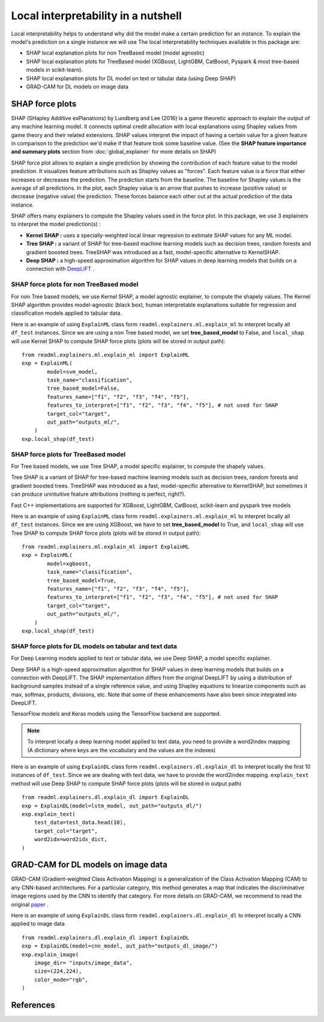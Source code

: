 Local interpretability in a nutshell
====================================

Local interpretability helps to understand why did the model make a certain prediction for an instance.
To explain the model's prediction on a single instance we will use
The local interpretability techniques available in this package are:

- SHAP local explanation plots for non TreeBased model (model agnostic)
- SHAP local explanation plots for TreeBased model (XGBoost, LightGBM, CatBoost, Pyspark & most tree-based models in scikit-learn).
- SHAP local explanation plots for DL model on text or tabular data (using Deep SHAP)
- GRAD-CAM for DL models on image data

SHAP force plots
----------------

SHAP (SHapley Additive exPlanations) by Lundberg and Lee (2016) is a game theoretic approach to explain the output of any machine learning model.
It connects optimal credit allocation with local explanations using Shapley values from game theory and their related extensions.
SHAP values interpret the impact of having a certain value for a given feature in comparison to the prediction we'd make if that feature took some baseline value.
(See the **SHAP feature importance and summary plots** section from :doc:`global_explainer` for more details on SHAP)

SHAP force plot allows to explain a single prediction by showing the contribution of each feature value to the model prediction.
It visualizes feature attributions such as Shapley values as "forces". Each feature value is a force that either increases or decreases the prediction.
The prediction starts from the baseline. The baseline for Shapley values is the average of all predictions.
In the plot, each Shapley value is an arrow that pushes to increase (positive value) or decrease (negative value) the prediction.
These forces balance each other out at the actual prediction of the data instance.

SHAP offers many explainers to compute the Shapley values used in the force plot.
In this package, we use 3 explainers to interpret the model prediction(s) :

- **Kernel SHAP :** uses a specially-weighted local linear regression to estimate SHAP values for any ML model.
- **Tree SHAP :** a variant of SHAP for tree-based machine learning models such as decision trees, random forests and gradient boosted trees. TreeSHAP was introduced as a fast, model-specific alternative to KernelSHAP.
- **Deep SHAP :**  a high-speed approximation algorithm for SHAP values in deep learning models that builds on a connection with `DeepLIFT <https://arxiv.org/abs/1704.02685>`_ .

SHAP force plots for non TreeBased model
~~~~~~~~~~~~~~~~~~~~~~~~~~~~~~~~~~~~~~~~

For non Tree based models, we use Kernel SHAP, a model agnostic explainer, to compute the shapely values.
The Kernel SHAP algorithm provides model-agnostic (black box), human interpretable explanations suitable for regression and classification models applied to tabular data.

Here is an example of using ``ExplainML`` class form ``readml.explainers.ml.explain_ml`` to interpret locally all ``df_test`` instances.
Since we are using a non Tree based model, we set **tree_based_model** to False, and ``local_shap`` will use Kernel SHAP to compute SHAP force plots
(plots will be stored in output path)::

    from readml.explainers.ml.explain_ml import ExplainML
    exp = ExplainML(
            model=svm_model,
            task_name="classification",
            tree_based_model=False,
            features_name=["f1", "f2", "f3", "f4", "f5"],
            features_to_interpret=["f1", "f2", "f3", "f4", "f5"], # not used for SHAP
            target_col="target",
            out_path="outputs_ml/",
        )
    exp.local_shap(df_test)


SHAP force plots for TreeBased model
~~~~~~~~~~~~~~~~~~~~~~~~~~~~~~~~~~~~
For Tree based models, we use Tree SHAP, a model specific explainer, to compute the shapely values.

Tree SHAP is a variant of SHAP for tree-based machine learning models such as decision trees, random forests and gradient boosted trees.
TreeSHAP was introduced as a fast, model-specific alternative to KernelSHAP, but sometimes it can produce unintuitive feature attributions (nothing is perfect, right?).

Fast C++ implementations are supported for XGBoost, LightGBM, CatBoost, scikit-learn and pyspark tree models

Here is an example of using ``ExplainML`` class form ``readml.explainers.ml.explain_ml`` to interpret locally all ``df_test`` instances.
Since we are using XGBoost, we have to set **tree_based_model** to True, and ``local_shap`` will use Tree SHAP to compute SHAP force plots
(plots will be stored in output path)::

    from readml.explainers.ml.explain_ml import ExplainML
    exp = ExplainML(
            model=xgboost,
            task_name="classification",
            tree_based_model=True,
            features_name=["f1", "f2", "f3", "f4", "f5"],
            features_to_interpret=["f1", "f2", "f3", "f4", "f5"], # not used for SHAP
            target_col="target",
            out_path="outputs_ml/",
        )
    exp.local_shap(df_test)



SHAP force plots for DL models on tabular and text data
~~~~~~~~~~~~~~~~~~~~~~~~~~~~~~~~~~~~~~~~~~~~~~~~~~~~~~~

For Deep Learning models applied to text or tabular data, we use Deep SHAP, a model specific explainer.

Deep SHAP is a high-speed approximation algorithm for SHAP values in deep learning models that builds on a connection with DeepLIFT.
The SHAP implementation differs from the original DeepLIFT by using a distribution of background samples instead of a single reference value, and using Shapley equations to linearize components such as max, softmax, products, divisions, etc.
Note that some of these enhancements have also been since integrated into DeepLIFT.

TensorFlow models and Keras models using the TensorFlow backend are supported.

.. note:: To interpret locally a deep learning model applied to text data, you need to provide a word2index mapping (A dictionary where keys are the vocabulary and the values are the indexes)

Here is an example of using ``ExplainDL`` class form ``readml.explainers.dl.explain_dl`` to interpret locally the first 10 instances of ``df_test``.
Since we are dealing with text data, we have to provide the word2index mapping. ``explain_text``  method will use Deep SHAP to compute SHAP force plots
(plots will be stored in output path) ::

    from readml.explainers.dl.explain_dl import ExplainDL
    exp = ExplainDL(model=lstm_model, out_path="outputs_dl/")
    exp.explain_text(
        test_data=test_data.head(10),
        target_col="target",
        word2idx=word2idx_dict,
    )

GRAD-CAM for DL models on image data
------------------------------------
.. image:: ../_static/guided_grad_cam.png

GRAD-CAM (Gradient-weighted Class Activation Mapping) is a generalization of the Class Activation Mapping (CAM) to any CNN-based architectures.
For a particular category, this method generates a map that indicates the discriminative image regions used by the CNN to identify that category.
For more details on GRAD-CAM, we recommend to read the original paper_ .

Here is an example of using ``ExplainDL`` class form ``readml.explainers.dl.explain_dl`` to interpret locally a CNN applied to image data ::

    from readml.explainers.dl.explain_dl import ExplainDL
    exp = ExplainDL(model=cnn_model, out_path="outputs_dl_image/")
    exp.explain_image(
        image_dir= "inputs/image_data",
        size=(224,224),
        color_mode="rgb",
    )


References
----------
.. _paper: https://arxiv.org/pdf/1610.02391v1.pdf